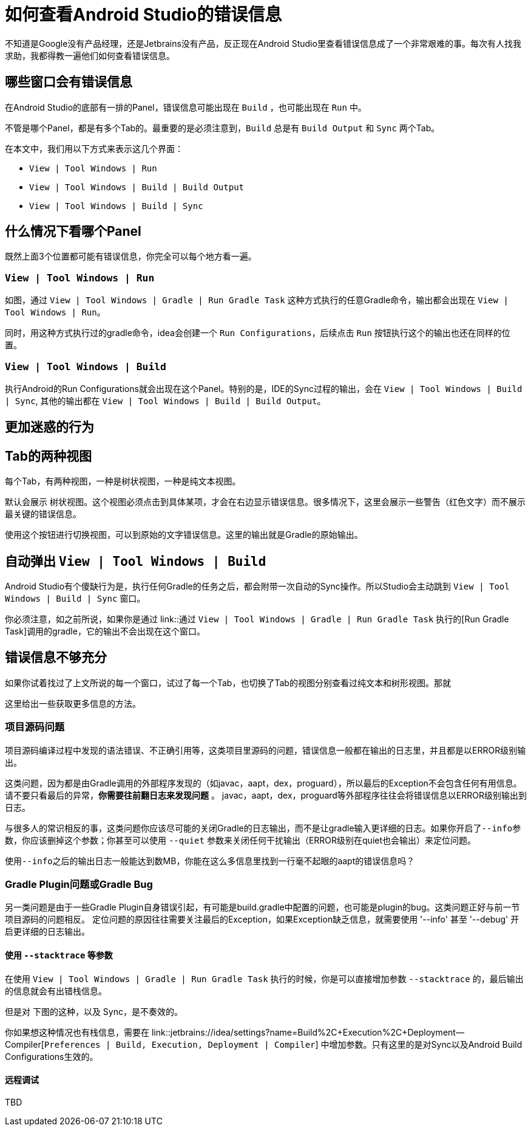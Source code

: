 = 如何查看Android Studio的错误信息
:page-key: how-view-android-studio-error
:page-tags: [gradle, tips, android]
:page-liquid:

不知道是Google没有产品经理，还是Jetbrains没有产品，反正现在Android Studio里查看错误信息成了一个非常艰难的事。每次有人找我求助，我都得教一遍他们如何查看错误信息。


== 哪些窗口会有错误信息

在Android Studio的底部有一排的Panel，错误信息可能出现在 `Build` ，也可能出现在 `Run` 中。

不管是哪个Panel，都是有多个Tab的。最重要的是必须注意到，`Build` 总是有 `Build Output` 和 `Sync` 两个Tab。

在本文中，我们用以下方式来表示这几个界面：

- `View | Tool Windows | Run`
- `View | Tool Windows | Build | Build Output`
- `View | Tool Windows | Build | Sync`

== 什么情况下看哪个Panel

既然上面3个位置都可能有错误信息，你完全可以每个地方看一遍。

=== `View | Tool Windows | Run`

如图，通过 `View | Tool Windows | Gradle | Run Gradle Task` 这种方式执行的任意Gradle命令，输出都会出现在 `View | Tool Windows | Run`。


同时，用这种方式执行过的gradle命令，idea会创建一个 `Run Configurations`，后续点击 `Run` 按钮执行这个的输出也还在同样的位置。

=== `View | Tool Windows | Build`

执行Android的Run Configurations就会出现在这个Panel。特别的是，IDE的Sync过程的输出，会在 `View | Tool Windows | Build | Sync`,
其他的输出都在 `View | Tool Windows | Build | Build Output`。


== 更加迷惑的行为

== Tab的两种视图

每个Tab，有两种视图，一种是树状视图，一种是纯文本视图。

默认会展示 树状视图。这个视图必须点击到具体某项，才会在右边显示错误信息。很多情况下，这里会展示一些警告（红色文字）而不展示最关键的错误信息。


使用这个按钮进行切换视图，可以到原始的文字错误信息。这里的输出就是Gradle的原始输出。

== 自动弹出 `View | Tool Windows | Build`

Android Studio有个傻缺行为是，执行任何Gradle的任务之后，都会附带一次自动的Sync操作。所以Studio会主动跳到 `View | Tool Windows | Build | Sync` 窗口。

你必须注意，如之前所说，如果你是通过 link::通过 `View | Tool Windows | Gradle | Run Gradle Task` 执行的[Run Gradle Task]调用的gradle，它的输出不会出现在这个窗口。

== 错误信息不够充分

如果你试着找过了上文所说的每一个窗口，试过了每一个Tab，也切换了Tab的视图分别查看过纯文本和树形视图。那就

这里给出一些获取更多信息的方法。

=== 项目源码问题

项目源码编译过程中发现的语法错误、不正确引用等，这类项目里源码的问题，错误信息一般都在输出的日志里，并且都是以ERROR级别输出。

这类问题，因为都是由Gradle调用的外部程序发现的（如javac，aapt，dex，proguard），所以最后的Exception不会包含任何有用信息。
请不要只看最后的异常，**你需要往前翻日志来发现问题** 。 javac，aapt，dex，proguard等外部程序往往会将错误信息以ERROR级别输出到日志。

与很多人的常识相反的事，这类问题你应该尽可能的关闭Gradle的日志输出，而不是让gradle输入更详细的日志。如果你开启了``--info``参数，你应该删掉这个参数；你甚至可以使用 ``--quiet`` 参数来关闭任何干扰输出（ERROR级别在quiet也会输出）来定位问题。

使用``--info``之后的输出日志一般能达到数MB，你能在这么多信息里找到一行毫不起眼的aapt的错误信息吗？

=== Gradle Plugin问题或Gradle Bug

另一类问题是由于一些Gradle Plugin自身错误引起，有可能是build.gradle中配置的问题，也可能是plugin的bug。这类问题正好与前一节项目源码的问题相反。
定位问题的原因往往需要关注最后的Exception，如果Exception缺乏信息，就需要使用 '--info' 甚至 '--debug' 开启更详细的日志输出。

==== 使用 `--stacktrace` 等参数

在使用 `View | Tool Windows | Gradle | Run Gradle Task` 执行的时候，你是可以直接增加参数 `--stacktrace` 的，最后输出的信息就会有出错栈信息。

但是对 下图的这种，以及 Sync，是不奏效的。


你如果想这种情况也有栈信息，需要在 link::jetbrains://idea/settings?name=Build%2C+Execution%2C+Deployment--Compiler[`Preferences | Build, Execution, Deployment | Compiler`] 中增加参数。只有这里的是对Sync以及Android Build Configurations生效的。

==== 远程调试

TBD




